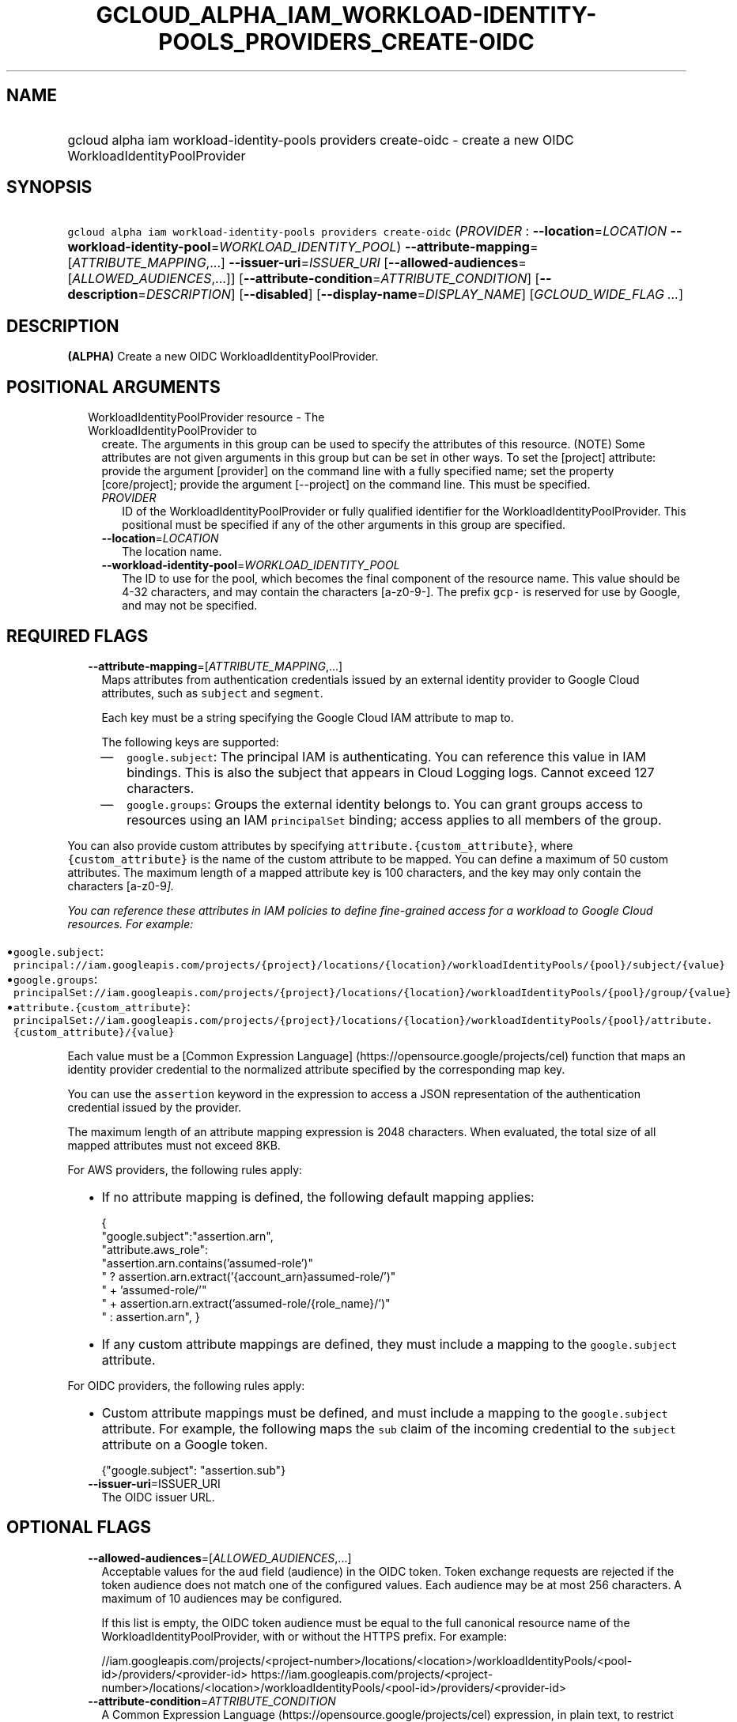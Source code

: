 
.TH "GCLOUD_ALPHA_IAM_WORKLOAD\-IDENTITY\-POOLS_PROVIDERS_CREATE\-OIDC" 1



.SH "NAME"
.HP
gcloud alpha iam workload\-identity\-pools providers create\-oidc \- create a new OIDC WorkloadIdentityPoolProvider



.SH "SYNOPSIS"
.HP
\f5gcloud alpha iam workload\-identity\-pools providers create\-oidc\fR (\fIPROVIDER\fR\ :\ \fB\-\-location\fR=\fILOCATION\fR\ \fB\-\-workload\-identity\-pool\fR=\fIWORKLOAD_IDENTITY_POOL\fR) \fB\-\-attribute\-mapping\fR=[\fIATTRIBUTE_MAPPING\fR,...] \fB\-\-issuer\-uri\fR=\fIISSUER_URI\fR [\fB\-\-allowed\-audiences\fR=[\fIALLOWED_AUDIENCES\fR,...]] [\fB\-\-attribute\-condition\fR=\fIATTRIBUTE_CONDITION\fR] [\fB\-\-description\fR=\fIDESCRIPTION\fR] [\fB\-\-disabled\fR] [\fB\-\-display\-name\fR=\fIDISPLAY_NAME\fR] [\fIGCLOUD_WIDE_FLAG\ ...\fR]



.SH "DESCRIPTION"

\fB(ALPHA)\fR Create a new OIDC WorkloadIdentityPoolProvider.



.SH "POSITIONAL ARGUMENTS"

.RS 2m
.TP 2m

WorkloadIdentityPoolProvider resource \- The WorkloadIdentityPoolProvider to
create. The arguments in this group can be used to specify the attributes of
this resource. (NOTE) Some attributes are not given arguments in this group but
can be set in other ways. To set the [project] attribute: provide the argument
[provider] on the command line with a fully specified name; set the property
[core/project]; provide the argument [\-\-project] on the command line. This
must be specified.

.RS 2m
.TP 2m
\fIPROVIDER\fR
ID of the WorkloadIdentityPoolProvider or fully qualified identifier for the
WorkloadIdentityPoolProvider. This positional must be specified if any of the
other arguments in this group are specified.

.TP 2m
\fB\-\-location\fR=\fILOCATION\fR
The location name.

.TP 2m
\fB\-\-workload\-identity\-pool\fR=\fIWORKLOAD_IDENTITY_POOL\fR
The ID to use for the pool, which becomes the final component of the resource
name. This value should be 4\-32 characters, and may contain the characters
[a\-z0\-9\-]. The prefix \f5gcp\-\fR is reserved for use by Google, and may not
be specified.


.RE
.RE
.sp

.SH "REQUIRED FLAGS"

.RS 2m
.TP 2m
\fB\-\-attribute\-mapping\fR=[\fIATTRIBUTE_MAPPING\fR,...]
Maps attributes from authentication credentials issued by an external identity
provider to Google Cloud attributes, such as \f5subject\fR and \f5segment\fR.

Each key must be a string specifying the Google Cloud IAM attribute to map to.

The following keys are supported:

.RS 2m
.IP "\(em" 2m
\f5google.subject\fR: The principal IAM is authenticating. You can reference
this value in IAM bindings. This is also the subject that appears in Cloud
Logging logs. Cannot exceed 127 characters.

.IP "\(em" 2m
\f5google.groups\fR: Groups the external identity belongs to. You can grant
groups access to resources using an IAM \f5principalSet\fR binding; access
applies to all members of the group.

.RE
.RE
.sp
You can also provide custom attributes by specifying
\f5attribute.{custom_attribute}\fR, where \f5{custom_attribute}\fR is the name
of the custom attribute to be mapped. You can define a maximum of 50 custom
attributes. The maximum length of a mapped attribute key is 100 characters, and
the key may only contain the characters [a\-z0\-9\fI].

You can reference these attributes in IAM policies to define fine\-grained
access for a workload to Google Cloud resources. For example:

.RS 2m
.IP "\(bu" 2m
\f5google.subject\fR:
\f5principal://iam.googleapis.com/projects/{project}/locations/{location}/workloadIdentityPools/{pool}/subject/{value}\fR

.IP "\(bu" 2m
\f5google.groups\fR:
\f5principalSet://iam.googleapis.com/projects/{project}/locations/{location}/workloadIdentityPools/{pool}/group/{value}\fR

.IP "\(bu" 2m
\f5attribute.{custom_attribute}\fR:
\f5principalSet://iam.googleapis.com/projects/{project}/locations/{location}/workloadIdentityPools/{pool}/attribute.{custom_attribute}/{value}\fR

.RE
.sp
Each value must be a [Common Expression Language]
(https://opensource.google/projects/cel) function that maps an identity provider
credential to the normalized attribute specified by the corresponding map key.

You can use the \f5assertion\fR keyword in the expression to access a JSON
representation of the authentication credential issued by the provider.

The maximum length of an attribute mapping expression is 2048 characters. When
evaluated, the total size of all mapped attributes must not exceed 8KB.

For AWS providers, the following rules apply:

.RS 2m
.IP "\(bu" 2m
If no attribute mapping is defined, the following default mapping applies:

.RS 2m
{
  "google.subject":"assertion.arn",
  "attribute.aws_role":
      "assertion.arn.contains('assumed\-role')"
      " ? assertion.arn.extract('{account_arn}assumed\-role/')"
      "   + 'assumed\-role/'"
      "   + assertion.arn.extract('assumed\-role/{role_name}/')"
      " : assertion.arn",
}
.RE

.IP "\(bu" 2m
If any custom attribute mappings are defined, they must include a mapping to the
\f5google.subject\fR attribute.

.RE
.sp

For OIDC providers, the following rules apply:

.RS 2m
.IP "\(bu" 2m
Custom attribute mappings must be defined, and must include a mapping to the
\f5google.subject\fR attribute. For example, the following maps the \f5sub\fR
claim of the incoming credential to the \f5subject\fR attribute on a Google
token.

.RS 2m
{"google.subject": "assertion.sub"}
.RE
.RE
.sp

.RS 2m
.TP 2m
\fB\-\-issuer\-uri\fR=\fRISSUER_URI\fI
The OIDC issuer URL.


\fR
.RE
.sp

.SH "OPTIONAL FLAGS"

.RS 2m
.TP 2m
\fB\-\-allowed\-audiences\fR=[\fIALLOWED_AUDIENCES\fR,...]
Acceptable values for the \f5aud\fR field (audience) in the OIDC token. Token
exchange requests are rejected if the token audience does not match one of the
configured values. Each audience may be at most 256 characters. A maximum of 10
audiences may be configured.

If this list is empty, the OIDC token audience must be equal to the full
canonical resource name of the WorkloadIdentityPoolProvider, with or without the
HTTPS prefix. For example:

.RS 2m
//iam.googleapis.com/projects/<project\-number>/locations/<location>/workloadIdentityPools/<pool\-id>/providers/<provider\-id>
https://iam.googleapis.com/projects/<project\-number>/locations/<location>/workloadIdentityPools/<pool\-id>/providers/<provider\-id>
.RE

.TP 2m
\fB\-\-attribute\-condition\fR=\fIATTRIBUTE_CONDITION\fR
A Common Expression Language (https://opensource.google/projects/cel)
expression, in plain text, to restrict what otherwise valid authentication
credentials issued by the provider should not be accepted.

The expression must output a boolean representing whether to allow the
federation.

The following keywords may be referenced in the expressions:

.RS 2m
.IP "\(em" 2m
\f5assertion\fR: JSON representing the authentication credential issued by the
provider.
.IP "\(em" 2m
\f5google\fR: The Google attributes mapped from the assertion in the
\f5attrubute_mappings\fR.
.IP "\(em" 2m
\f5attribute\fR: The custom attributes mapped from the assertion in the
\f5attribute_mappings\fR.

.RE
.RE
.sp
The maximum length of the attribute condition expression is 4096 characters. If
unspecified, all valid authentication credential are accepted.

The following example shows how to only allow credentials with a mapped
\f5google.groups\fR value of \f5admins\fR:

.RS 2m
"'admins' in google.groups"
.RE

.RS 2m
.TP 2m
\fB\-\-description\fR=\fIDESCRIPTION\fR
A description for the provider. Cannot exceed 256 characters.

.TP 2m
\fB\-\-disabled\fR
Whether the provider is disabled. You cannot use a disabled provider to exchange
tokens. However, existing tokens still grant access.

.TP 2m
\fB\-\-display\-name\fR=\fIDISPLAY_NAME\fR
A display name for the provider. Cannot exceed 32 characters.


.RE
.sp

.SH "GCLOUD WIDE FLAGS"

These flags are available to all commands: \-\-account, \-\-billing\-project,
\-\-configuration, \-\-flags\-file, \-\-flatten, \-\-format, \-\-help,
\-\-impersonate\-service\-account, \-\-log\-http, \-\-project, \-\-quiet,
\-\-trace\-token, \-\-user\-output\-enabled, \-\-verbosity.

Run \fB$ gcloud help\fR for details.



.SH "API REFERENCE"

This command uses the \fBiam/v1beta\fR API. The full documentation for this API
can be found at: https://cloud.google.com/iam/



.SH "EXAMPLES"

The following command creates a disabled OIDC WorkloadIdentityPoolProvider in
the default project with the ID 'my\-workload\-identity\-pool'. Explicit values
for all required and optional parameters are provided.

.RS 2m
$ gcloud alpha iam workload\-identity\-pools providers create\-oidc \e
    my\-workload\-identity\-pool\-provider \e
    \-\-location='global' \e
    \-\-workload\-identity\-pool='my\-workload\-identity\-pool' \e
    \-\-display\-name='My workload pool provider' \e
    \-\-description='My workload pool provider description' \e
    \-\-disabled \e
    \-\-attribute\-mapping='google.subject=assertion.sub' \e
    \-\-attribute\-condition='true' \e
    \-\-issuer\-uri=https://test\-idp.com \e
    \-\-allowed\-audiences=https://test\-audience\-1.com,https://test\-audience\-2.com
.RE



.SH "NOTES"

This command is currently in ALPHA and may change without notice. If this
command fails with API permission errors despite specifying the right project,
you may be trying to access an API with an invitation\-only early access
allowlist. This variant is also available:

.RS 2m
$ gcloud beta iam workload\-identity\-pools providers create\-oidc
.RE

